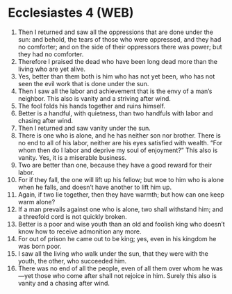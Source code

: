 * Ecclesiastes 4 (WEB)
:PROPERTIES:
:ID: WEB/21-ECC04
:END:

1. Then I returned and saw all the oppressions that are done under the sun: and behold, the tears of those who were oppressed, and they had no comforter; and on the side of their oppressors there was power; but they had no comforter.
2. Therefore I praised the dead who have been long dead more than the living who are yet alive.
3. Yes, better than them both is him who has not yet been, who has not seen the evil work that is done under the sun.
4. Then I saw all the labor and achievement that is the envy of a man’s neighbor. This also is vanity and a striving after wind.
5. The fool folds his hands together and ruins himself.
6. Better is a handful, with quietness, than two handfuls with labor and chasing after wind.
7. Then I returned and saw vanity under the sun.
8. There is one who is alone, and he has neither son nor brother. There is no end to all of his labor, neither are his eyes satisfied with wealth. “For whom then do I labor and deprive my soul of enjoyment?” This also is vanity. Yes, it is a miserable business.
9. Two are better than one, because they have a good reward for their labor.
10. For if they fall, the one will lift up his fellow; but woe to him who is alone when he falls, and doesn’t have another to lift him up.
11. Again, if two lie together, then they have warmth; but how can one keep warm alone?
12. If a man prevails against one who is alone, two shall withstand him; and a threefold cord is not quickly broken.
13. Better is a poor and wise youth than an old and foolish king who doesn’t know how to receive admonition any more.
14. For out of prison he came out to be king; yes, even in his kingdom he was born poor.
15. I saw all the living who walk under the sun, that they were with the youth, the other, who succeeded him.
16. There was no end of all the people, even of all them over whom he was—yet those who come after shall not rejoice in him. Surely this also is vanity and a chasing after wind.
